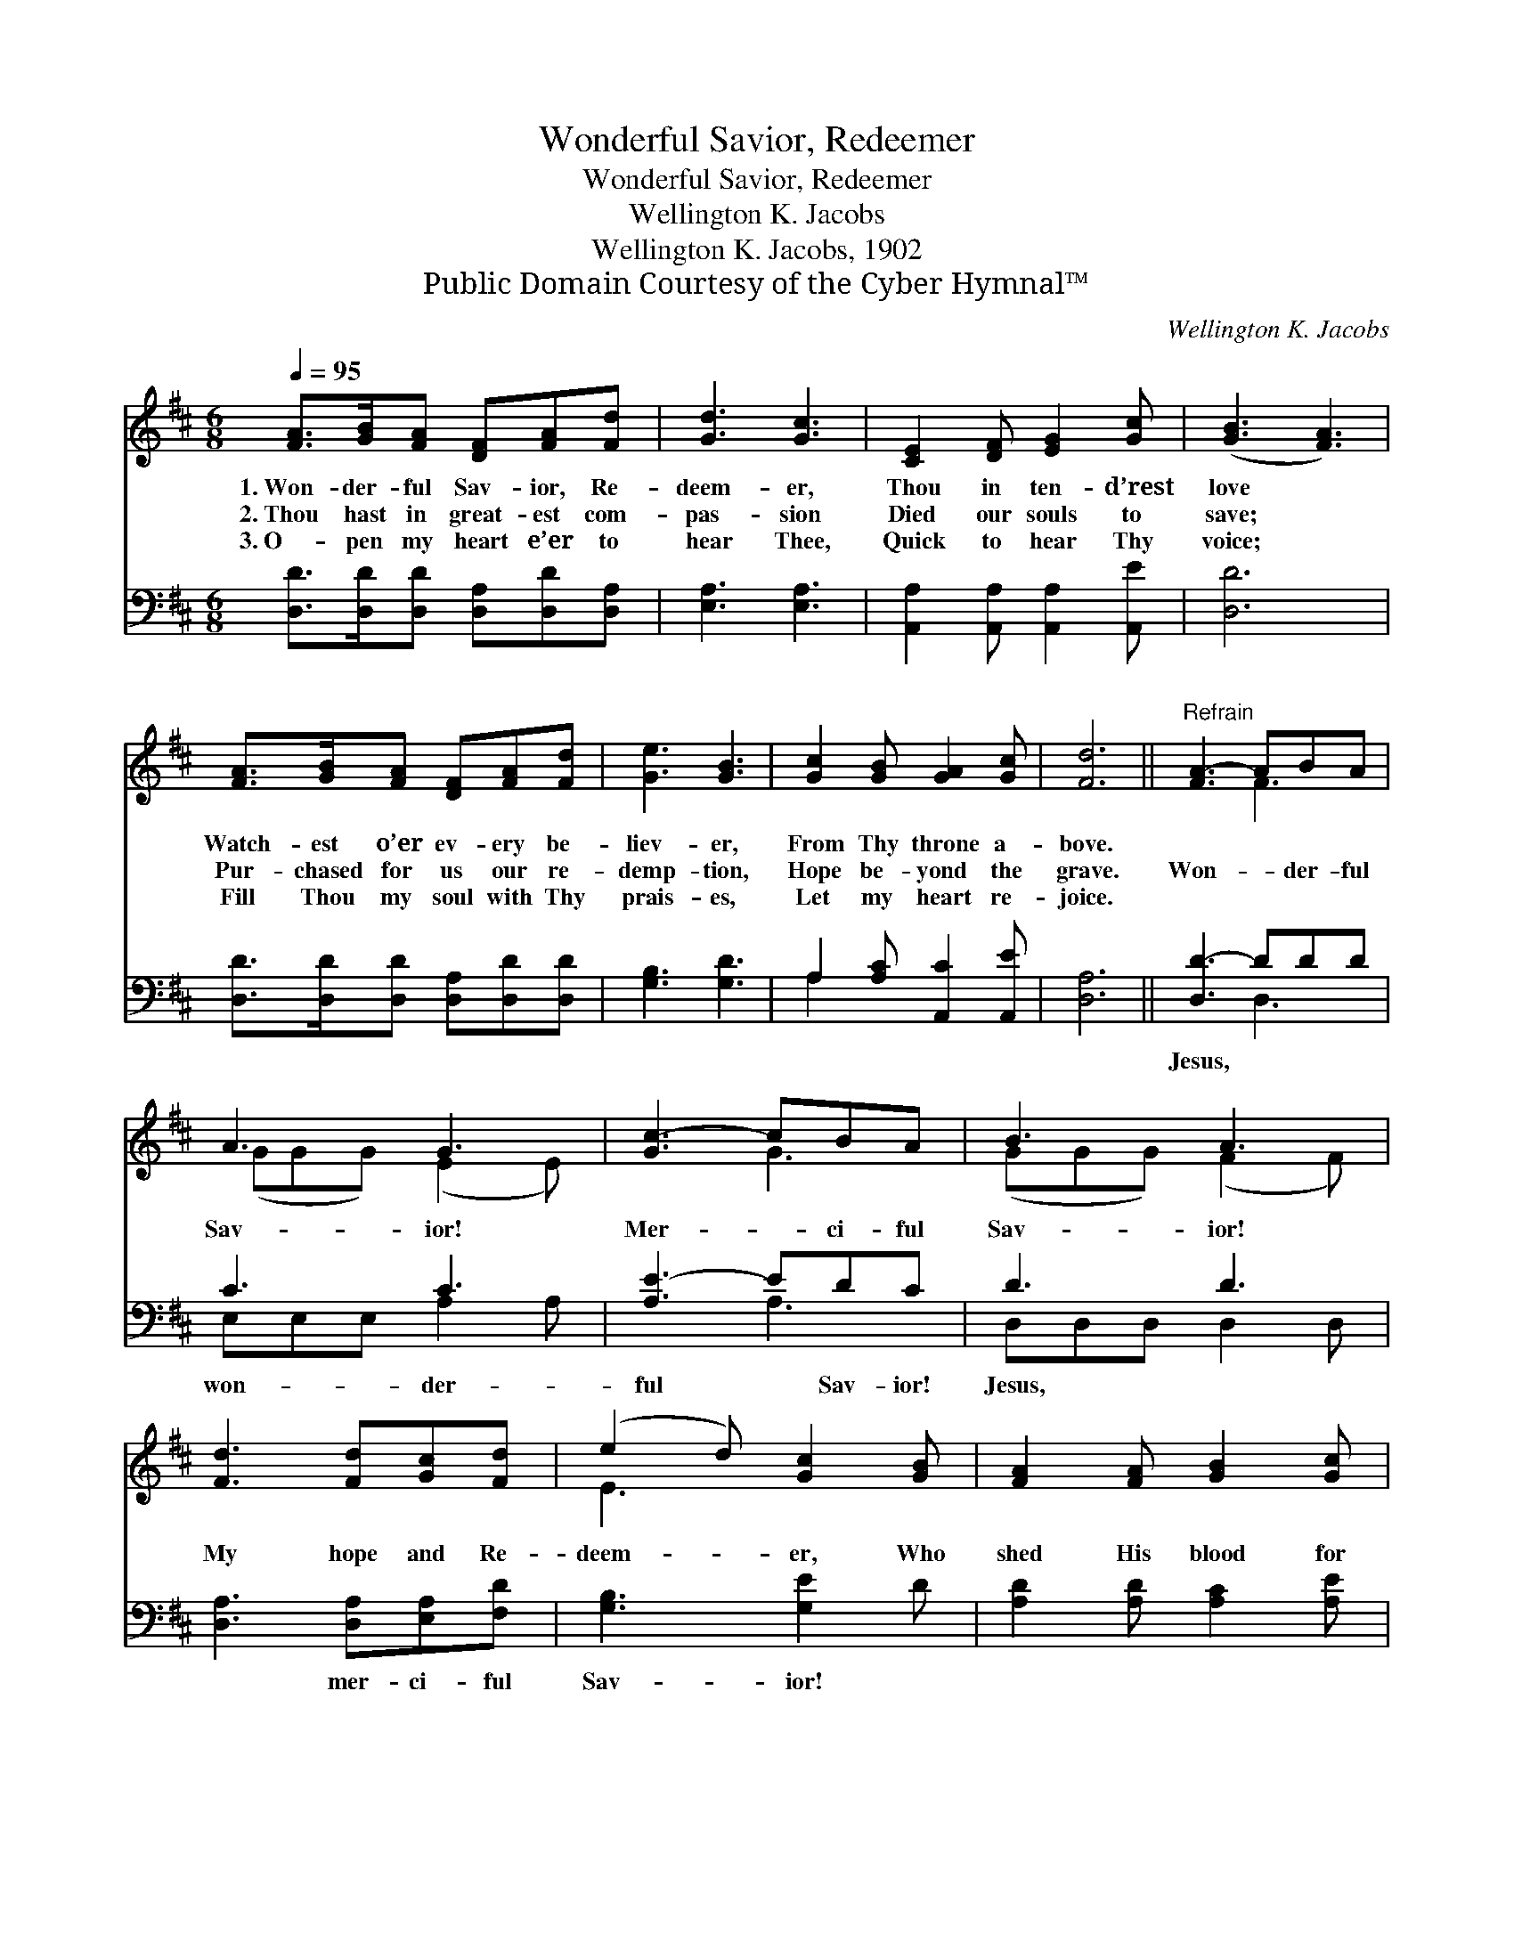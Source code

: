 X:1
T:Wonderful Savior, Redeemer
T:Wonderful Savior, Redeemer
T:Wellington K. Jacobs
T:Wellington K. Jacobs, 1902
T:Public Domain Courtesy of the Cyber Hymnal™
C:Wellington K. Jacobs
Z:Public Domain
Z:Courtesy of the Cyber Hymnal™
%%score ( 1 2 ) ( 3 4 )
L:1/8
Q:1/4=95
M:6/8
K:D
V:1 treble 
V:2 treble 
V:3 bass 
V:4 bass 
V:1
 [FA]>[GB][FA] [DF][FA][Fd] | [Gd]3 [Gc]3 | [CE]2 [DF] [EG]2 [Gc] | ([GB]3 [FA]3) | %4
w: 1.~Won- der- ful Sav- ior, Re-|deem- er,|Thou in ten- d’rest|love *|
w: 2.~Thou hast in great- est com-|pas- sion|Died our souls to|save; *|
w: 3.~O- pen my heart e’er to|hear Thee,|Quick to hear Thy|voice; *|
 [FA]>[GB][FA] [DF][FA][Fd] | [Ge]3 [GB]3 | [Gc]2 [GB] [GA]2 [Gc] | [Fd]6 ||"^Refrain" [FA-]3 ABA | %9
w: Watch- est o’er ev- ery be-|liev- er,|From Thy throne a-|bove.||
w: Pur- chased for us our re-|demp- tion,|Hope be- yond the|grave.|Won- * der- ful|
w: Fill Thou my soul with Thy|prais- es,|Let my heart re-|joice.||
 A3 G3 | [Gc-]3 cBA | B3 A3 | [Fd]3 [Fd][Gc][Fd] | (e2 d) [Gc]2 [GB] | [FA]2 [FA] [GB]2 [Gc] | %15
w: ||||||
w: Sav- ior!|Mer- * ci- ful|Sav- ior!|My hope and Re-|deem- * er, Who|shed His blood for|
w: ||||||
 d6 |] %16
w: |
w: me.|
w: |
V:2
 x6 | x6 | x6 | x6 | x6 | x6 | x6 | x6 || x3 F3 | (GGG) (E2 E) | x3 G3 | (GGG) (F2 F) | x6 | %13
 E3 x3 | x6 | (F2 G F3) |] %16
V:3
 [D,D]>[D,D][D,D] [D,A,][D,D][D,A,] | [E,A,]3 [E,A,]3 | [A,,A,]2 [A,,A,] [A,,A,]2 [A,,E] | [D,D]6 | %4
w: ~ ~ ~ ~ ~ ~|~ ~|~ ~ ~ ~|~|
 [D,D]>[D,D][D,D] [D,A,][D,D][D,D] | [G,B,]3 [G,D]3 | A,2 [A,C] [A,,C]2 [A,,E] | [D,A,]6 || %8
w: ~ ~ ~ ~ ~ ~|~ ~|~ ~ ~ ~|~|
 [D,D-]3 DDD | C3 C3 | [A,E-]3 EDC | D3 D3 | [D,A,]3 [D,A,][E,A,][F,D] | [G,B,]3 [G,E]2 D | %14
w: Jesus, * ~ ~|won- der-|ful * Sav- ior!|Jesus, ~|~ mer- ci- ful|Sav- ior! ~|
 [A,D]2 [A,D] [A,C]2 [A,E] | D2 B, A,3 |] %16
w: ~ ~ ~ ~|~ ~ ~|
V:4
 x6 | x6 | x6 | x6 | x6 | x6 | A,2 x4 | x6 || x3 D,3 | E,E,E, A,2 A, | x3 A,3 | D,D,D, D,2 D, | %12
 x6 | x6 | x6 | D,6 |] %16

